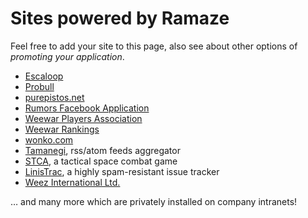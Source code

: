 * Sites powered by Ramaze

Feel free to add your site to this page, also see about other options of [[Promote][promoting your application]].

 * [[http://escaloop.com/][Escaloop]]
 * [[http://probull.fi][Probull]]
 * [[http://purepistos.net][purepistos.net]]
 * [[http://apps.facebook.com/spreadarumor][Rumors Facebook Application]]
 * [[http://weewar.purepistos.net/wwpa][Weewar Players Association]]
 * [[http://weewar.purepistos.net/rankings][Weewar Rankings]]
 * [[http://wonko.com/][wonko.com]]
 * [[http://planet.zhekov.net/][Tamanegi]], rss/atom feeds aggregator
 * [[http://st.purepistos.net][STCA]], a tactical space combat game
 * [[http://linis.purepistos.net/][LinisTrac]], a highly spam-resistant issue tracker
 * [[http://weez-int.com][Weez International Ltd.]]

... and many more which are privately installed on company intranets!
